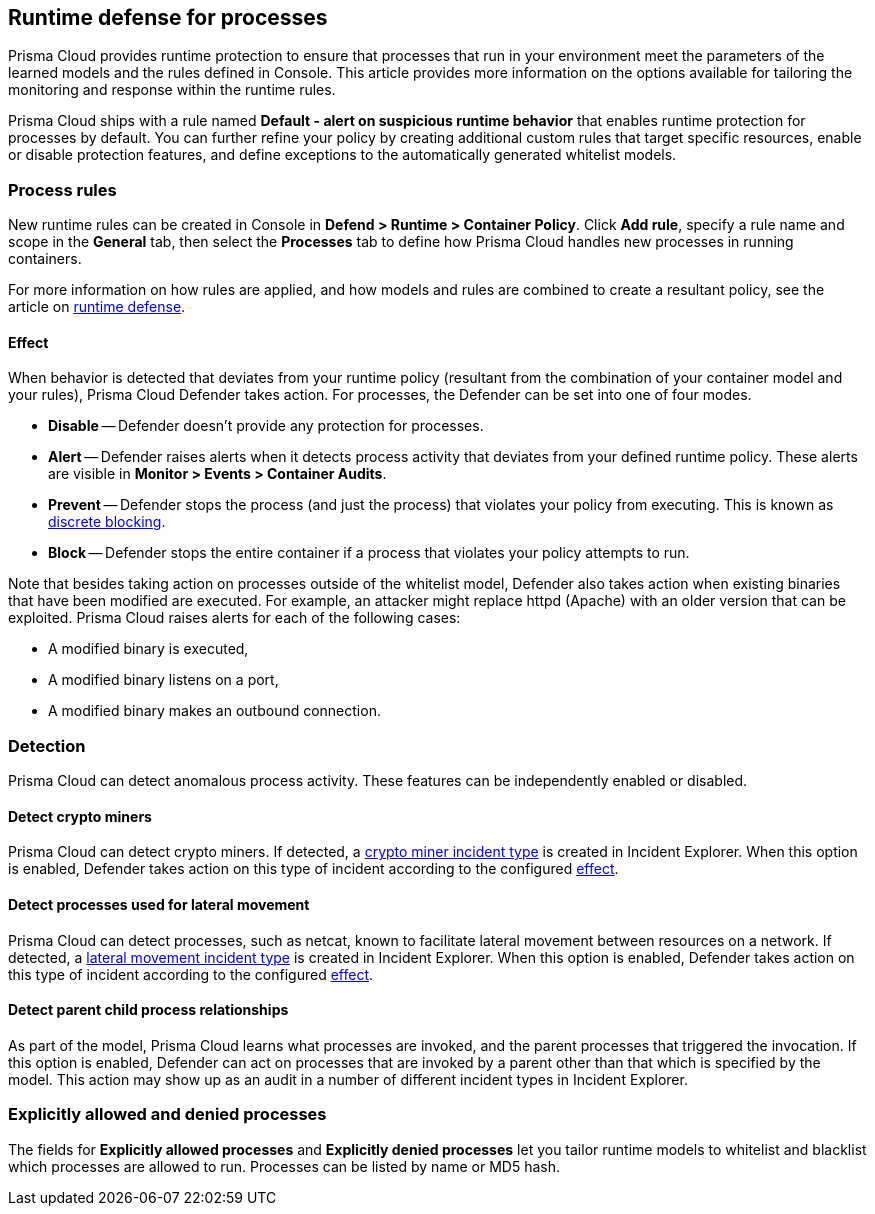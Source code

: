 == Runtime defense for processes

Prisma Cloud provides runtime protection to ensure that processes that run in your environment meet the parameters of the learned models and the rules defined in Console.
This article provides more information on the options available for tailoring the monitoring and response within the runtime rules.

Prisma Cloud ships with a rule named *Default - alert on suspicious runtime behavior* that enables runtime protection for processes by default.
You can further refine your policy by creating additional custom rules that target specific resources, enable or disable protection features, and define exceptions to the automatically generated whitelist models.


=== Process rules

New runtime rules can be created in Console in *Defend > Runtime > Container Policy*.
Click *Add rule*, specify a rule name and scope in the *General* tab, then select the *Processes* tab to define how Prisma Cloud handles new processes in running containers.

For more information on how rules are applied, and how models and rules are combined to create a resultant policy, see the article on xref:../runtime_defense/runtime_defense.adoc#rules[runtime defense].


[.section, #_effect]
==== Effect

When behavior is detected that deviates from your runtime policy (resultant from the combination of your container model and your rules), Prisma Cloud Defender takes action.
For processes, the Defender can be set into one of four modes.

* *Disable* -- Defender doesn't provide any protection for processes.

* *Alert* -- Defender raises alerts when it detects process activity that deviates from your defined runtime policy.
These alerts are visible in *Monitor > Events > Container Audits*.

* *Prevent* -- Defender stops the process (and just the process) that violates your policy from executing.
This is known as xref:../runtime_defense/discrete_blocking.adoc#[discrete blocking].

* *Block* -- Defender stops the entire container if a process that violates your policy attempts to run.

// https://github.com/twistlock/twistlock/issues/9380
// https://github.com/twistlock/twistlock/issues/14782
// https://github.com/twistlock/twistlock/wiki/Monitor-binaries-that-do-not-belong-to-the-original-image
// https://github.com/twistlock/twistlock/wiki/Modified-binaries-detection-and-prevention
Note that besides taking action on processes outside of the whitelist model, Defender also takes action when existing binaries that have been modified are executed.
For example, an attacker might replace httpd (Apache) with an older version that can be exploited.
Prisma Cloud raises alerts for each of the following cases:

* A modified binary is executed,
* A modified binary listens on a port,
* A modified binary makes an outbound connection.


=== Detection

Prisma Cloud can detect anomalous process activity.
These features can be independently enabled or disabled.


[.section]
==== Detect crypto miners

Prisma Cloud can detect crypto miners.
If detected, a xref:../runtime_defense/incident_types/crypto_miners.adoc#[crypto miner incident type] is created in Incident Explorer.
When this option is enabled, Defender takes action on this type of incident according to the configured <<_effect,effect>>.


[.section]
==== Detect processes used for lateral movement

Prisma Cloud can detect processes, such as netcat, known to facilitate lateral movement between resources on a network.
If detected, a xref:../runtime_defense/incident_types/lateral_movement.adoc#[lateral movement incident type] is created in Incident Explorer.
When this option is enabled, Defender takes action on this type of incident according to the configured <<_effect,effect>>.


[.section]
==== Detect parent child process relationships

As part of the model, Prisma Cloud learns what processes are invoked, and the parent processes that triggered the invocation.
If this option is enabled, Defender can act on processes that are invoked by a parent other than that which is specified by the model.
This action may show up as an audit in a number of different incident types in Incident Explorer.


=== Explicitly allowed and denied processes

The fields for *Explicitly allowed processes* and *Explicitly denied processes* let you tailor runtime models to whitelist and blacklist which processes are allowed to run.
Processes can be listed by name or MD5 hash.
